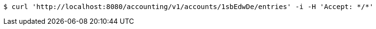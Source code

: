 [source,bash]
----
$ curl 'http://localhost:8080/accounting/v1/accounts/1sbEdwDe/entries' -i -H 'Accept: */*'
----